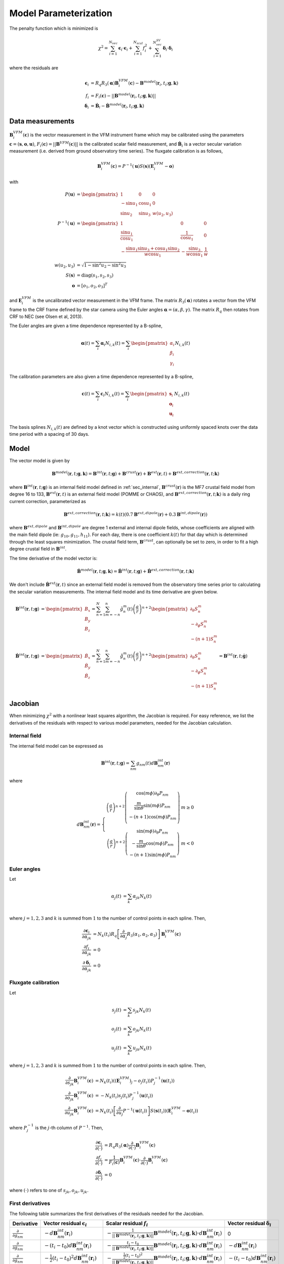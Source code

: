 **********************
Model Parameterization
**********************

.. |epsiloni| replace:: :math:`\boldsymbol{\epsilon}_i`
.. |deltai| replace:: :math:`\boldsymbol{\delta}_i`
.. |fi| replace:: :math:`f_i`
.. |partialg| replace:: :math:`\frac{\partial}{\partial g_{nm}}`
.. |partialdg| replace:: :math:`\frac{\partial}{\partial \dot{g}_{nm}}`
.. |partialddg| replace:: :math:`\frac{\partial}{\partial \ddot{g}_{nm}}`
.. |partialgp| replace:: :math:`\frac{\partial}{\partial g_{n'm'}}`
.. |partialdgp| replace:: :math:`\frac{\partial}{\partial \dot{g}_{n'm'}}`
.. |partialddgp| replace:: :math:`\frac{\partial}{\partial \ddot{g}_{n'm'}}`
.. |partialeuler| replace:: :math:`\frac{\partial}{\partial \boldsymbol{\alpha}}`
.. |partialeulerp| replace:: :math:`\frac{\partial}{\partial \boldsymbol{\alpha}'}`
.. |partialc| replace:: :math:`\frac{\partial}{\partial \mathbf{c}}`
.. |partialcp| replace:: :math:`\frac{\partial}{\partial \mathbf{c}'}`
.. |partialk| replace:: :math:`\frac{\partial}{\partial k(t)}`
.. |partialkp| replace:: :math:`\frac{\partial}{\partial k(t')}`
.. |depsdg| replace:: :math:`-d\mathbf{B}^{int}_{nm}(\mathbf{r}_i)`
.. |depsdgv| replace:: :math:`-(t_i - t_0) d\mathbf{B}^{int}_{nm}(\mathbf{r}_i)`
.. |depsdga| replace:: :math:`-\frac{1}{2}(t_i - t_0)^2 d\mathbf{B}^{int}_{nm}(\mathbf{r}_i)`
.. |dfdg| replace:: :math:`-\frac{1}{|| \mathbf{B}^{model}(\mathbf{r}_i, t_i; \mathbf{g},\mathbf{k})||} \mathbf{B}^{model}(\mathbf{r}_i, t_i; \mathbf{g},\mathbf{k}) \cdot d\mathbf{B}^{int}_{nm}(\mathbf{r}_i)`
.. |dfdgv| replace:: :math:`-\frac{t_i - t_0}{|| \mathbf{B}^{model}(\mathbf{r}_i, t_i; \mathbf{g},\mathbf{k})||} \mathbf{B}^{model}(\mathbf{r}_i, t_i; \mathbf{g},\mathbf{k}) \cdot d\mathbf{B}^{int}_{nm}(\mathbf{r}_i)`
.. |dfdga| replace:: :math:`-\frac{\frac{1}{2} (t_i - t_0)^2}{|| \mathbf{B}^{model}(\mathbf{r}_i, t_i; \mathbf{g},\mathbf{k})||} \mathbf{B}^{model}(\mathbf{r}_i, t_i; \mathbf{g},\mathbf{k}) \cdot d\mathbf{B}^{int}_{nm}(\mathbf{r}_i)`
.. |dfdc| replace:: :math:`\frac{1}{F_i(\mathbf{c})} \mathbf{B}^{VFM}_i(\mathbf{c}) \cdot \frac{\partial}{\partial \mathbf{c}} \mathbf{B}^{VFM}_i(\mathbf{c})`
.. |depsdeuler| replace:: :math:`R_q \left[ \frac{\partial}{\partial \boldsymbol{\alpha}} R_3(\boldsymbol{\alpha}) \right] \mathbf{B}^{VFM}_i(\mathbf{c})`
.. |depsdc| replace:: :math:`R_q R_3(\boldsymbol{\alpha}) \frac{\partial}{\partial \mathbf{c}} \mathbf{B}^{VFM}_i(\mathbf{c})`
.. |depsdk| replace:: :math:`-d\mathbf{B}^{ext}(\mathbf{r}_i)`
.. |dfdk| replace:: :math:`\frac{1}{|| \mathbf{B}^{model}(\mathbf{r}_i; \mathbf{g},\mathbf{k})||} \mathbf{B}^{model}(\mathbf{r}_i; \mathbf{g},\mathbf{k}) \cdot d\mathbf{B}^{ext}(\mathbf{r}_i)`
.. |ddepsdeuler| replace:: :math:`R_q \left[ \frac{\partial^2}{\partial \boldsymbol{\alpha}^2} R_3(\boldsymbol{\alpha}) \right] \mathbf{B}^{VFM}_i(\mathbf{c})`
.. |ddfdg| replace:: :math:`\frac{1}{|| \mathbf{B}^{model}(\mathbf{r}_i; \mathbf{g},\mathbf{k})||} \left[ (\mathbf{b}^{model} \cdot d\mathbf{B}^{int}_{nm}(\mathbf{r}_i)) (\mathbf{b}^{model} \cdot d\mathbf{B}^{int}_{n'm'}(\mathbf{r}_i)) + d\mathbf{B}^{int}_{nm}(\mathbf{r}_i) \cdot d\mathbf{B}^{int}_{n'm'}(\mathbf{r}_i) \right]`
.. |ddfdgdgv| replace:: :math:`\frac{t_i - t_0}{|| \mathbf{B}^{model}(\mathbf{r}_i; \mathbf{g},\mathbf{k})||} \left[ (\mathbf{b}^{model} \cdot d\mathbf{B}^{int}_{nm}(\mathbf{r}_i)) (\mathbf{b}^{model} \cdot d\mathbf{B}^{int}_{n'm'}(\mathbf{r}_i)) + d\mathbf{B}^{int}_{nm}(\mathbf{r}_i) \cdot d\mathbf{B}^{int}_{n'm'}(\mathbf{r}_i) \right]`
.. |ddfdgdga| replace:: :math:`\frac{\frac{1}{2} (t_i - t_0)^2}{|| \mathbf{B}^{model}(\mathbf{r}_i; \mathbf{g},\mathbf{k})||} \left[ (\mathbf{b}^{model} \cdot d\mathbf{B}^{int}_{nm}(\mathbf{r}_i)) (\mathbf{b}^{model} \cdot d\mathbf{B}^{int}_{n'm'}(\mathbf{r}_i)) + d\mathbf{B}^{int}_{nm}(\mathbf{r}_i) \cdot d\mathbf{B}^{int}_{n'm'}(\mathbf{r}_i) \right]`
.. |xii| replace:: :math:`\xi_i`
.. |xiiv| replace:: :math:`(t_i - t_0) \xi_i`
.. |xiia| replace:: :math:`\frac{1}{2} (t_i - t_0)^2 \xi_i`
.. |xiivv| replace:: :math:`(t_i - t_0)^2 \xi_i`
.. |xiiva| replace:: :math:`\frac{1}{2} (t_i - t_0)^3 \xi_i`
.. |xiiaa| replace:: :math:`\frac{1}{4} (t_i - t_0)^4 \xi_i`

The penalty function which is minimized is

.. math:: \chi^2 = \sum_{i=1}^{N_{vec}} \boldsymbol{\epsilon}_i \cdot \boldsymbol{\epsilon}_i + \sum_{i=1}^{N_{scal}} f_i^2 + \sum_{i=1}^{N_{vec}^{SV}} \boldsymbol{\delta}_i \cdot \boldsymbol{\delta}_i

where the residuals are

.. math::

   \boldsymbol{\epsilon}_i & = R_q R_3(\boldsymbol{\alpha}) \mathbf{B}^{VFM}_i(\mathbf{c}) - \mathbf{B}^{model}(\mathbf{r}_i, t_i; \mathbf{g},\mathbf{k}) \\
   f_i &= F_i(\mathbf{c}) - || \mathbf{B}^{model}(\mathbf{r}_i, t_i; \mathbf{g},\mathbf{k}) || \\
   \boldsymbol{\delta}_i &= \dot{\mathbf{B}}_i - \dot{\mathbf{B}}^{model}(\mathbf{r}_i, t_i; \mathbf{g},\mathbf{k})

Data measurements
=================

:math:`\mathbf{B}^{VFM}_i(\mathbf{c})` is the vector measurement in the VFM instrument frame which may be calibrated using
the parameters :math:`\mathbf{c} = (\mathbf{s},\mathbf{o},\mathbf{u})`, :math:`F_i(\mathbf{c}) = || \mathbf{B}^{VFM}(\mathbf{c}) ||`
is the calibrated scalar field measurement, and :math:`\dot{\mathbf{B}}_i` is a vector secular variation measurement (i.e. derived from ground observatory
time series). The fluxgate calibration is as follows,

.. math:: \mathbf{B}^{VFM}_i(\mathbf{c}) = P^{-1}(\mathbf{u}) S(\mathbf{s}) (\mathbf{E}^{VFM}_i - \mathbf{o})

with

.. math::
   
   P(\mathbf{u}) &= \begin{pmatrix}
                      1 & 0 & 0 \\
                      -\sin{u_1} & \cos{u_1} & 0 \\
                      \sin{u_2} & \sin{u_3} & w(u_2,u_3)
                    \end{pmatrix} \\
   P^{-1}(\mathbf{u}) &= \begin{pmatrix}
                           1 & 0 & 0 \\
                           \frac{\sin{u_1}}{\cos{u_1}} & \frac{1}{\cos{u_1}} & 0 \\
                           -\frac{\sin{u_1} \sin{u_3} + \cos{u_1} \sin{u_2}}{w \cos{u_1}} & -\frac{\sin{u_3}}{w \cos{u_1}} & \frac{1}{w}
                         \end{pmatrix} \\
   w(u_2,u_3) &= \sqrt{1 - \sin^2{u_2} - \sin^2{u_3}} \\
   S(\mathbf{s}) &= \textrm{diag}(s_1, s_2, s_3) \\
   \mathbf{o} &= \left[ o_1, o_2, o_3 \right]^T

and :math:`\mathbf{E}^{VFM}_i` is the uncalibrated vector measurement in the VFM frame.
The matrix :math:`R_3(\boldsymbol{\alpha})` rotates a vector from the VFM frame to the CRF frame defined
by the star camera using the Euler angles :math:`\boldsymbol{\alpha} = (\alpha,\beta,\gamma)`. The matrix :math:`R_q` then rotates from CRF to NEC
(see Olsen et al, 2013).

The Euler angles are given a time dependence represented by a B-spline,

.. math:: \boldsymbol{\alpha}(t) = \sum_i \boldsymbol{\alpha}_i N_{i,k}(t) =
                                   \sum_i \begin{pmatrix}
                                            \alpha_i \\
                                            \beta_i \\
                                            \gamma_i
                                          \end{pmatrix} N_{i,k}(t)

The calibration parameters are also given a time dependence represented by a B-spline,

.. math:: \mathbf{c}(t) = \sum_i \mathbf{c}_i N_{i,k}(t) =
                          \sum_i \begin{pmatrix}
                                   \mathbf{s}_i \\
                                   \mathbf{o}_i \\
                                   \mathbf{u}_i
                                 \end{pmatrix} N_{i,k}(t)

The basis splines :math:`N_{i,k}(t)` are defined by a knot vector which is constructed using
uniformly spaced knots over the data time period with a spacing of 30 days.

Model
=====

The vector model is given by

.. math:: \mathbf{B}^{model}(\mathbf{r}, t; \mathbf{g},\mathbf{k}) = \mathbf{B}^{int}(\mathbf{r}, t; \mathbf{g}) + \mathbf{B}^{crust}(\mathbf{r}) + \mathbf{B}^{ext}(\mathbf{r}, t) + \mathbf{B}^{ext,correction}(\mathbf{r}, t; \mathbf{k})

where :math:`\mathbf{B}^{int}(\mathbf{r}, t; \mathbf{g})` is an internal field model defined in :ref:`sec_internal`,
:math:`\mathbf{B}^{crust}(\mathbf{r})` is the MF7 crustal field model from degree 16 to 133,
:math:`\mathbf{B}^{ext}(\mathbf{r}, t)` is an external field model (POMME or CHAOS), and :math:`\mathbf{B}^{ext,correction}(\mathbf{r}, t; \mathbf{k})` is a daily
ring current correction, parameterized as

.. math:: \mathbf{B}^{ext,correction}(\mathbf{r}, t; \mathbf{k}) = k(t) \left( 0.7 \mathbf{B}^{ext,dipole}(\mathbf{r}) + 0.3 \mathbf{B}^{int,dipole}(\mathbf{r}) \right)

where :math:`\mathbf{B}^{ext,dipole}` and :math:`\mathbf{B}^{int,dipole}` are degree 1 external and internal dipole fields,
whose coefficients are aligned with the main field dipole (ie: :math:`g_{10},g_{11},h_{11}`). For each day, there is
one coefficient :math:`k(t)` for that day which is determined through the least
squares minimization. The crustal field term, :math:`\mathbf{B}^{crust}`, can
optionally be set to zero, in order to fit a high degree crustal field
in :math:`\mathbf{B}^{int}`.

The time derivative of the model vector is:

.. math:: \dot{\mathbf{B}}^{model}(\mathbf{r}, t; \mathbf{g},\mathbf{k}) = \dot{\mathbf{B}}^{int}(\mathbf{r}, t; \mathbf{g}) + \dot{\mathbf{B}}^{ext,correction}(\mathbf{r}, t; \mathbf{k})

We don't include :math:`\dot{\mathbf{B}}^{ext}(\mathbf{r}, t)` since an external field model is removed from the observatory
time series prior to calculating the secular variation measurements. The internal field model and its time derivative are
given below.

.. math::

   \mathbf{B}^{int}(\mathbf{r}, t; \mathbf{g}) &=
   \begin{pmatrix}
     B_x \\
     B_y \\
     B_z
   \end{pmatrix} =
   \sum_{n=1}^N \sum_{m=-n}^n \tilde{g}_n^m(t) \left( \frac{a}{r} \right)^{n+2}
   \begin{pmatrix}
     \partial_{\theta} S_n^m \\
     -\partial_{\phi} S_n^m \\
     -(n+1) S_n^m
   \end{pmatrix} \\
   \dot{\mathbf{B}}^{int}(\mathbf{r}, t; \mathbf{g}) &=
   \begin{pmatrix}
     \dot{B}_x \\
     \dot{B}_y \\
     \dot{B}_z
   \end{pmatrix} =
   \sum_{n=1}^N \sum_{m=-n}^n \dot{\tilde{g}}_n^m(t) \left( \frac{a}{r} \right)^{n+2}
   \begin{pmatrix}
     \partial_{\theta} S_n^m \\
     -\partial_{\phi} S_n^m \\
     -(n+1) S_n^m
   \end{pmatrix} = \mathbf{B}^{int}(\mathbf{r}, t; \dot{\mathbf{g}})

Jacobian
========

When minimizing :math:`\chi^2` with a nonlinear least squares algorithm, the Jacobian
is required.
For easy reference, we list the derivatives of the residuals with respect
to various model parameters, needed for the Jacobian calculation.

Internal field
--------------

The internal field model can be expressed as

.. math:: \mathbf{B}^{int}(\mathbf{r}, t; \mathbf{g}) = \sum_{nm} g_{nm}(t) d\mathbf{B}^{int}_{nm}(\mathbf{r})

where

.. math::

   d\mathbf{B}^{int}_{nm}(\mathbf{r}) =
   \left\{
   \begin{array}{cc}
   \left( \frac{a}{r} \right)^{n+2}
   \left(
   \begin{array}{c}
   \cos{(m\phi)} \partial_{\theta} P_{nm} \\
   \frac{m}{\sin{\theta}} \sin{(m\phi)} P_{nm} \\
   -(n+1) \cos{(m\phi)} P_{nm} \\
   \end{array}
   \right) & m \ge 0 \\
   \left( \frac{a}{r} \right)^{n+2}
   \left(
   \begin{array}{c}
   \sin{(m\phi)} \partial_{\theta} P_{nm} \\
   -\frac{m}{\sin{\theta}} \cos{(m\phi)} P_{nm} \\
   -(n+1) \sin{(m\phi)} P_{nm}
   \end{array}
   \right) & m < 0
   \end{array}
   \right.

Euler angles
------------

Let

.. math::
   
   \alpha_j(t) &= \sum_k \alpha_{jk} N_k(t) \\

where :math:`j = 1,2,3` and :math:`k` is summed from :math:`1` to the number of
control points in each spline. Then,

.. math::

   \frac{\partial \boldsymbol{\epsilon}_i}{\partial \alpha_{jk}} &= N_k(t_i) R_q \left[ \frac{\partial}{\partial \alpha_j} R_3(\alpha_1,\alpha_2,\alpha_3) \right] \mathbf{B}^{VFM}_i(\mathbf{c}) \\
   \frac{\partial f_i}{\partial \alpha_{jk}} &= 0 \\
   \frac{\partial \boldsymbol{\delta}_i}{\partial \alpha_{jk}} &= 0

Fluxgate calibration
--------------------

Let

.. math::
   
   s_j(t) &= \sum_k s_{jk} N_k(t) \\
   o_j(t) &= \sum_k o_{jk} N_k(t) \\
   u_j(t) &= \sum_k u_{jk} N_k(t)

where :math:`j = 1,2,3` and :math:`k` is summed from :math:`1` to the number of
control points in each spline. Then,

.. math::

   \frac{\partial}{\partial s_{jk}} \mathbf{B}^{VFM}_i(\mathbf{c}) &= N_k(t_i) \left( (\mathbf{E}^{VFM}_i)_j - o_j(t_i) \right) P^{-1}_j(\mathbf{u}(t_i)) \\
   \frac{\partial}{\partial o_{jk}} \mathbf{B}^{VFM}_i(\mathbf{c}) &= -N_k(t_i) s_j(t_i) P^{-1}_j(\mathbf{u}(t_i)) \\
   \frac{\partial}{\partial u_{jk}} \mathbf{B}^{VFM}_i(\mathbf{c}) &= N_k(t_i) \left[ \frac{\partial}{\partial u_j} P^{-1}(\mathbf{u}(t_i))\right] S(\mathbf{s}(t_i)) \left( \mathbf{E}^{VFM}_i - \mathbf{o}(t_i) \right)

where :math:`P^{-1}_j` is the :math:`j`-th column of :math:`P^{-1}`. Then,

.. math::
   
   \frac{\partial \boldsymbol{\epsilon}_i}{\partial ( \cdot )} &= R_q R_3(\boldsymbol{\alpha}) \frac{\partial}{\partial (\cdot)} \mathbf{B}^{VFM}_i(\mathbf{c}) \\
   \frac{\partial f_i}{\partial (\cdot)} &= \frac{1}{F_i(\mathbf{c})} \mathbf{B}^{VFM}_i(\mathbf{c}) \cdot \frac{\partial}{\partial (\cdot)} \mathbf{B}^{VFM}_i(\mathbf{c}) \\
   \frac{\partial \boldsymbol{\delta}_i}{\partial ( \cdot )} &= 0

where :math:`(\cdot)` refers to one of :math:`s_{jk},o_{jk},u_{jk}`.

First derivatives
-----------------

The following table summarizes the first derivatives of the residuals needed for the Jacobian.

============== ========================== =========================== ========================
Derivative     Vector residual |epsiloni| Scalar residual :math:`f_i` Vector residual |deltai|
============== ========================== =========================== ========================
|partialg|     |depsdg|                   |dfdg|                      0
|partialdg|    |depsdgv|                  |dfdgv|                     |depsdg|
|partialddg|   |depsdga|                  |dfdga|                     |depsdgv|
|partialeuler| |depsdeuler|               0                           0
|partialc|     |depsdc|                   |dfdc|                      0
|partialk|     |depsdk|                   |dfdk|
============== ========================== =========================== ========================

Second derivatives
------------------

To use the geodesic acceleration method, we also need the second derivatives, given in
the tables below. For the vector residuals, we have

=============== ========== ============== ========== ==========
|epsiloni|      |partialg| |partialeuler| |partialc| |partialk|
=============== ========== ============== ========== ==========
|partialgp|     0          0              0          0
|partialeulerp| 0          |ddepsdeuler|  X          0
|partialcp|     0          X              X          0
|partialkp|     0          0              0          0
=============== ========== ============== ========== ==========

Therefore, the second directional derivative of the vector residual |epsiloni| is

.. math::

  D_v^2 \boldsymbol{\epsilon_i} = R_q
  \left[
    v_{\alpha}^2 \partial^2_{\alpha} + v_{\beta}^2 \partial^2_{\beta} + v_{\gamma}^2 \partial^2_{\gamma} +
    2 v_{\alpha} v_{\beta} \partial_{\alpha} \partial_{\beta} +
    2 v_{\alpha} v_{\gamma} \partial_{\alpha} \partial_{\gamma} +
    2 v_{\beta} v_{\gamma} \partial_{\beta} \partial_{\gamma}
  \right]
  R_3(\boldsymbol{\alpha}) \mathbf{B}^{VFM}_i

For the scalar residuals, we have

=============== ========== =========== ============ ============== ==========
|fi|            |partialg| |partialdg| |partialddg| |partialeuler| |partialk|
=============== ========== =========== ============ ============== ==========
|partialgp|     |xii|      |xiiv|      |xiia|       0              X
|partialdgp|    |xiiv|     |xiivv|     |xiiva|      0              X
|partialddgp|   |xiia|     |xiiva|     |xiiaa|      0              X
|partialeulerp| 0          0           0            0              0
|partialkp|     X          X           X            0              X
=============== ========== =========== ============ ============== ==========

In the above table,

.. math:: \xi_i = \frac{\partial^2 f_i}{\partial g_{nm} \partial g_{n'm'}} = \frac{1}{|| \mathbf{B}^{model}(\mathbf{r}_i, t_i; \mathbf{g},\mathbf{k})||} \left[ (\mathbf{b}^{model} \cdot d\mathbf{B}^{int}_{nm}(\mathbf{r}_i)) (\mathbf{b}^{model} \cdot d\mathbf{B}^{int}_{n'm'}(\mathbf{r}_i)) + d\mathbf{B}^{int}_{nm}(\mathbf{r}_i) \cdot d\mathbf{B}^{int}_{n'm'}(\mathbf{r}_i) \right]

and

.. math:: \mathbf{b}^{model}(\mathbf{r}_i, t_i; \mathbf{g}, \mathbf{k}) = \frac{\mathbf{B}^{model}(\mathbf{r}_i, t_i; \mathbf{g}, \mathbf{k})}{|| \mathbf{B}^{model}(\mathbf{r}_i, t_i; \mathbf{g}, \mathbf{k}) || }

Therefore, the second directional derivative of the scalar residual |fi| is

.. math::

  D_v^2 f_i = \sum_{nm,n'm'} \xi_{i,nm,n'm'}
  & \left[
    v_{nm}^{MF} v_{n'm'}^{MF} + (t_i-t_0)^2 v_{nm}^{SV} v_{n'm'}^{SV} + \frac{1}{4} (t_i-t_0)^4 v_{nm}^{SA} v_{n'm'}^{SA} +
    \right. \\
  & \left.
    (t_i-t_0) (v_{nm}^{MF} v_{n'm'}^{SV} + v_{nm}^{SV} v_{n'm'}^{MF}) +
    \right. \\
  & \left.
    \left( \frac{1}{2} (t_i-t_0)^2 \right) (v_{nm}^{MF} v_{n'm'}^{SA} + v_{nm}^{SA} v_{n'm'}^{MF}) +
    \right. \\
  & \left.
    \left( \frac{1}{2} (t_i-t_0)^3 \right) (v_{nm}^{SV} v_{n'm'}^{SA} + v_{nm}^{SA} v_{n'm'}^{SV})
    \right]

Optimization
------------

Since the cost function :math:`\chi^2` depends on both vector and scalar
residuals, we can write the Jacobian as

.. math::

   \mathbf{J} =
   \left(
   \begin{array}{ccccc}
   \mathbf{J}_{MF}^{vec} & \mathbf{J}_{SV}^{vec} & \mathbf{J}_{SA}^{vec} & \mathbf{J}_{Euler}^{vec}(\mathbf{x}) & \mathbf{J}_{ext}^{vec}(\mathbf{x}) \\
   \mathbf{J}_{MF}^{scal}(\mathbf{x}) & \mathbf{J}^{scal}_{SV}(\mathbf{x}) & \mathbf{J}^{scal}_{SA}(\mathbf{x}) & 0 & \mathbf{J}^{scal}_{ext}(\mathbf{x}) \\
   0 & \dot{\mathbf{J}}_{SV}^{vec} & \dot{\mathbf{J}}_{SA}^{vec} & 0 & 0
   \end{array}
   \right)

where the top portion corresponds to vector residuals |epsiloni|, the middle portion
corresponds to scalar residuals :math:`f_i`, and the bottom portion to |deltai|.
Even if the vector and scalar residuals are "mixed", so that
the Jacobian does not separate vertically as shown above, we can consider the above matrix
without loss of generality, since we can always rearrange the rows of the matrix as needed.
For simplicity, we define

.. math::

   \mathbf{J}_{int} =
   \left(
   \begin{array}{ccc}
   \mathbf{J}_{MF} & \mathbf{J}_{SV} & \mathbf{J}_{SA}
   \end{array}
   \right)

and note :math:`\mathbf{J}_{SV} = t \mathbf{J}_{MF}` and :math:`\mathbf{J}_{SA} = \frac{1}{2} t^2 \mathbf{J}_{MF}`,
where :math:`t` is the timestamp of measurement :math:`i`. The Jacobian then becomes

.. math::

   \mathbf{J} =
   \left(
   \begin{array}{ccc}
   \mathbf{J}_{int}^{vec} & \mathbf{J}_{Euler}^{vec}(\mathbf{x}) & \mathbf{J}_{ext}^{vec}(\mathbf{x}) \\
   \mathbf{J}_{int}^{scal}(\mathbf{x}) & 0 & \mathbf{J}^{scal}_{ext}(\mathbf{x}) \\
   \dot{\mathbf{J}}_{int}^{vec} & 0 & 0
   \end{array}
   \right)

Note that for vector residuals, :math:`\mathbf{J}_{int}` does not depend on the model parameters
:math:`\mathbf{x}`. Also, the scalar residuals do not depend on the Euler angles, resulting in the
block of zeros in the above matrix. Additionally, while the matrices :math:`\mathbf{J}_{int}^{vec}`
and :math:`\mathbf{J}_{int}^{scal}(\mathbf{x})` are dense, the rest of the Jacobian corresponding
to the Euler angles and external field parameters has a lot of sparse structure.
During the nonlinear least squares iterations, we require the normal equations matrix
:math:`\mathbf{J}^T \mathbf{J}`. This matrix can be computed very efficiently by accounting
for the sparse structure in the above matrix. Writing it all out, we have:

.. math::

   \mathbf{J}^T \mathbf{J} =
   \left(
   \begin{array}{ccc}
   \mathbf{J}_{int}^T \mathbf{J}_{int}^{vec} + \mathbf{J}_{int}^T(\mathbf{x}) \mathbf{J}_{int}^{scal}(\mathbf{x}) + \dot{\mathbf{J}}_{int}^T \dot{\mathbf{J}}_{int}^{vec} & X & X \\
   \mathbf{J}_{Euler}^T(\mathbf{x}) \mathbf{J}_{int}^{vec} & \mathbf{J}_{Euler}^T(\mathbf{x}) \mathbf{J}_{Euler}(\mathbf{x}) & X \\
   \mathbf{J}_{ext}^T(\mathbf{x}) \mathbf{J}_{int}^{vec} + \mathbf{J}_{ext}^T(\mathbf{x}) \mathbf{J}_{int}^{scal}(\mathbf{x})  & \mathbf{J}_{ext}^T(\mathbf{x}) \mathbf{J}_{Euler}(\mathbf{x}) & \mathbf{J}_{ext}^T(\mathbf{x}) \mathbf{J}_{ext}^{vec}(\mathbf{x}) + \mathbf{J}_{ext}^T(\mathbf{x}) \mathbf{J}_{ext}^{scal}(\mathbf{x}) \\
   \end{array}
   \right)

The :math:`X` entries above indicate that the matrix is symmetric and so only the lower half needs to
be computed. The :math:`(1,1)` term :math:`\mathbf{J}_{int}^{T,vec} \mathbf{J}_{int}^{vec} + \dot{\mathbf{J}}_{int}^{T,vec} \dot{\mathbf{J}}_{int}^{vec}`
can be precomputed since it does not depend on :math:`\mathbf{x}`, which saves significant computations during the
iteration.
